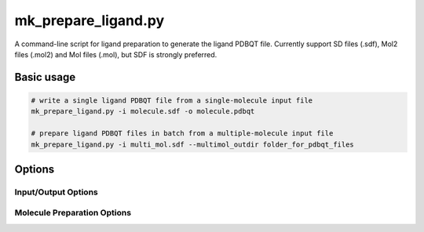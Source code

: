 mk_prepare_ligand.py
====================

A command-line script for ligand preparation to generate the ligand PDBQT file. Currently support SD files (.sdf), Mol2 files (.mol2) and Mol files (.mol), but SDF is strongly preferred. 

Basic usage
-----------

.. code-block:: bash

    # write a single ligand PDBQT file from a single-molecule input file
    mk_prepare_ligand.py -i molecule.sdf -o molecule.pdbqt

    # prepare ligand PDBQT files in batch from a multiple-molecule input file
    mk_prepare_ligand.py -i multi_mol.sdf --multimol_outdir folder_for_pdbqt_files

Options
-------

Input/Output Options
~~~~~~~~~~~~~~~~~~~~

.. option:: -i, --mol <input_molecule_filename>

   The input molecule file, in formats such as MOL2, SDF, etc. This option is required.

.. option:: --name_from_prop <property_name>

   Set the molecule name using a specified RDKit or SDF property.

.. option:: -o, --out <output_pdbqt_filename>

   Specify the output PDBQT filename. Only compatible with single-molecule input.

.. option:: --multimol_outdir <output_directory>

   Specify the directory to write PDBQT output files for multi-molecule inputs. Incompatible with `-o/--out` and `-`/`--`.

.. option:: --multimol_prefix <prefix>

   Replace the internal molecule name in multi-molecule input with the specified prefix. Incompatible with `-o/--out` and `-`/`--`.

.. option:: -z, --multimol_targz

   (Flag) Compress output files into a `.tar.gz` archive.

.. option:: --multimol_targz_size <size>

   Define the number of PDBQT files per `.tar.gz` archive. Default is 10000.

.. option:: -, --

   (Flag) Redirect output to standard output (STDOUT) instead of writing a file. Ignored if `-o/--out` is specified. Only compatible with single-molecule input.

Molecule Preparation Options
~~~~~~~~~~~~~~~~~~~~~~~~~~~~

.. option:: -c, --config_file <config_file>

   Configure `MoleculePreparation` from a JSON file. Command-line arguments will override settings in the file.

.. option:: --rigid_macrocycles

   (Flag) Keep macrocycles rigid in their input conformation.

.. option:: --macrocycle_allow_A

   (Flag) Allow bond break with atom type A, which will be retyped as carbon (C).

.. option:: --keep_chorded_rings

   (Flag) Retain all rings from exhaustive ring perception.

.. option:: --keep_equivalent_rings

   (Flag) Retain rings with equivalent sizes and neighboring atoms.

.. option:: --min_ring_size <size>

   Define the minimum number of atoms required in a ring for it to be considered for opening.

.. option:: -w, --hydrate

   (Flag) Add water molecules to the structure for hydrated docking.

.. option:: --merge_these_atom_types <types> [*]

   Specify a list of atom types to merge. The default is `"H"`.

.. option:: -r, --rigidify_bonds_smarts <SMARTS>

   Provide SMARTS patterns to rigidify specific bonds in the molecule.

.. option:: -b, --rigidify_bonds_indices <i j>

   Specify the indices of two atoms that define a bond in the SMARTS pattern (starting from 1).

.. option:: -a, --flexible_amides

   (Flag) Allow amide bonds to rotate, making them non-planar (not recommended).

.. option:: -p, --atom_type_smarts <JSON_FILENAME>

   Specify SMARTS-based atom typing in JSON format.

.. option:: -v, --verbose

   (Flag) Print detailed information about the molecule setup process.
